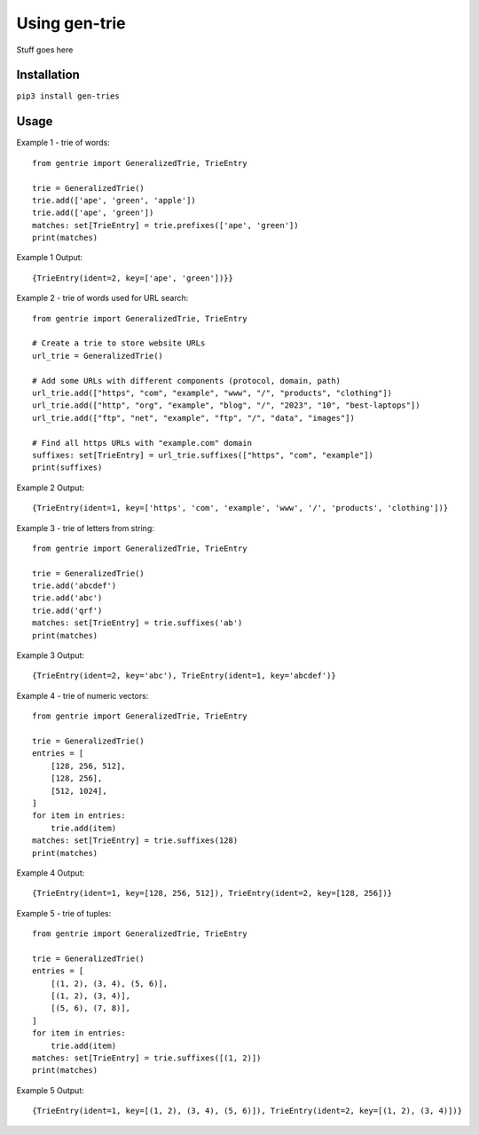 ==============
Using gen-trie
==============

Stuff goes here

.. _gentrie-installation:

------------
Installation
------------

``pip3 install gen-tries``

-----
Usage
-----

Example 1 - trie of words::

    from gentrie import GeneralizedTrie, TrieEntry

    trie = GeneralizedTrie()
    trie.add(['ape', 'green', 'apple'])
    trie.add(['ape', 'green'])
    matches: set[TrieEntry] = trie.prefixes(['ape', 'green'])
    print(matches)


Example 1 Output::

    {TrieEntry(ident=2, key=['ape', 'green'])}}


Example 2 - trie of words used for URL search::

    from gentrie import GeneralizedTrie, TrieEntry

    # Create a trie to store website URLs
    url_trie = GeneralizedTrie()

    # Add some URLs with different components (protocol, domain, path)
    url_trie.add(["https", "com", "example", "www", "/", "products", "clothing"])
    url_trie.add(["http", "org", "example", "blog", "/", "2023", "10", "best-laptops"])
    url_trie.add(["ftp", "net", "example", "ftp", "/", "data", "images"])

    # Find all https URLs with "example.com" domain
    suffixes: set[TrieEntry] = url_trie.suffixes(["https", "com", "example"])
    print(suffixes)

Example 2 Output::

    {TrieEntry(ident=1, key=['https', 'com', 'example', 'www', '/', 'products', 'clothing'])}


Example 3 - trie of letters from string::

    from gentrie import GeneralizedTrie, TrieEntry

    trie = GeneralizedTrie()
    trie.add('abcdef')
    trie.add('abc')
    trie.add('qrf')
    matches: set[TrieEntry] = trie.suffixes('ab')
    print(matches)


Example 3 Output::

    {TrieEntry(ident=2, key='abc'), TrieEntry(ident=1, key='abcdef')}


Example 4 - trie of numeric vectors::

    from gentrie import GeneralizedTrie, TrieEntry

    trie = GeneralizedTrie()
    entries = [
        [128, 256, 512],
        [128, 256],
        [512, 1024],
    ]
    for item in entries:
        trie.add(item)
    matches: set[TrieEntry] = trie.suffixes(128)
    print(matches)


Example 4 Output::

    {TrieEntry(ident=1, key=[128, 256, 512]), TrieEntry(ident=2, key=[128, 256])}

Example 5 - trie of tuples::

    from gentrie import GeneralizedTrie, TrieEntry

    trie = GeneralizedTrie()
    entries = [
        [(1, 2), (3, 4), (5, 6)],
        [(1, 2), (3, 4)],
        [(5, 6), (7, 8)],
    ]
    for item in entries:
        trie.add(item)
    matches: set[TrieEntry] = trie.suffixes([(1, 2)])
    print(matches)

Example 5 Output::

    {TrieEntry(ident=1, key=[(1, 2), (3, 4), (5, 6)]), TrieEntry(ident=2, key=[(1, 2), (3, 4)])}
